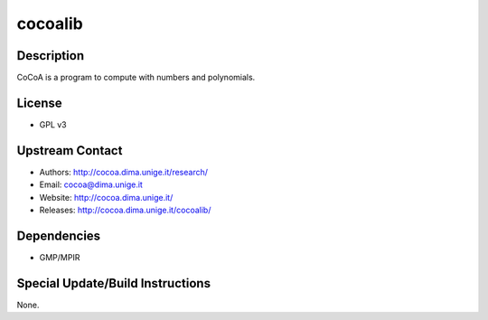 cocoalib
========

Description
-----------

CoCoA is a program to compute with numbers and polynomials.

License
-------

-  GPL v3


Upstream Contact
----------------

-  Authors: http://cocoa.dima.unige.it/research/
-  Email: cocoa@dima.unige.it
-  Website: http://cocoa.dima.unige.it/
-  Releases: http://cocoa.dima.unige.it/cocoalib/

Dependencies
------------

-  GMP/MPIR


Special Update/Build Instructions
---------------------------------

None.
